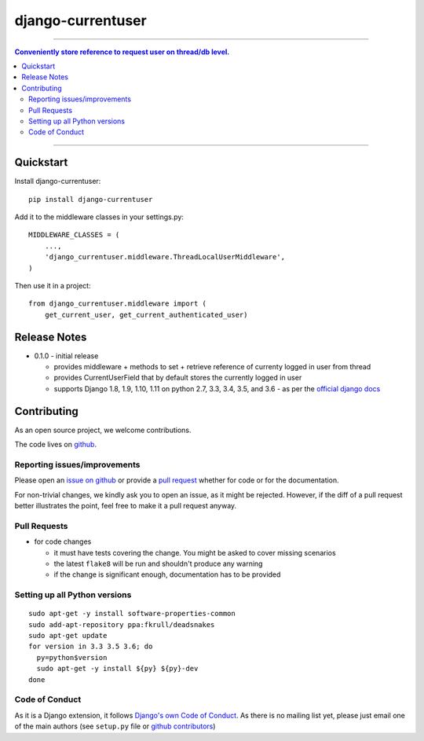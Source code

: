 =============================
django-currentuser
=============================

.. image:: https://travis-ci.org/PaesslerAG/django-currentuser.svg?branch=master
        :target: https://travis-ci.org/PaesslerAG/django-currentuser

----

.. contents:: Conveniently store reference to request user on thread/db level.

----

Quickstart
----------

Install django-currentuser::

    pip install django-currentuser

Add it to the middleware classes in your settings.py::

    MIDDLEWARE_CLASSES = (
        ...,
        'django_currentuser.middleware.ThreadLocalUserMiddleware',
    )

Then use it in a project::

    from django_currentuser.middleware import (
        get_current_user, get_current_authenticated_user)

Release Notes
-------------

* 0.1.0 - initial release

  * provides middleware + methods to set + retrieve reference of currenty logged in user from thread
  * provides CurrentUserField that by default stores the currently logged in user
  * supports Django 1.8, 1.9, 1.10, 1.11 on python 2.7, 3.3, 3.4, 3.5, and 3.6 - as per the
    `official django docs <https://docs.djangoproject.com/en/dev/faq/install/#what-python-version-can-i-use-with-django>`_


.. contributing start

Contributing
------------

As an open source project, we welcome contributions.

The code lives on `github <https://github.com/PaesslerAG/django-currentuser>`_.

Reporting issues/improvements
~~~~~~~~~~~~~~~~~~~~~~~~~~~~~

Please open an `issue on github <https://github.com/PaesslerAG/django-currentuser/issues/>`_
or provide a `pull request <https://github.com/PaesslerAG/django-currentuser/pulls/>`_
whether for code or for the documentation.

For non-trivial changes, we kindly ask you to open an issue, as it might be rejected.
However, if the diff of a pull request better illustrates the point, feel free to make
it a pull request anyway.

Pull Requests
~~~~~~~~~~~~~

* for code changes

  * it must have tests covering the change. You might be asked to cover missing scenarios
  * the latest ``flake8`` will be run and shouldn't produce any warning
  * if the change is significant enough, documentation has to be provided

Setting up all Python versions
~~~~~~~~~~~~~~~~~~~~~~~~~~~~~~

::

    sudo apt-get -y install software-properties-common
    sudo add-apt-repository ppa:fkrull/deadsnakes
    sudo apt-get update
    for version in 3.3 3.5 3.6; do
      py=python$version
      sudo apt-get -y install ${py} ${py}-dev
    done

Code of Conduct
~~~~~~~~~~~~~~~

As it is a Django extension, it follows
`Django's own Code of Conduct <https://www.djangoproject.com/conduct/>`_.
As there is no mailing list yet, please just email one of the main authors
(see ``setup.py`` file or `github contributors`_)


.. contributing end


.. _github contributors: https://github.com/PaesslerAG/django-currentuser/graphs/contributors

